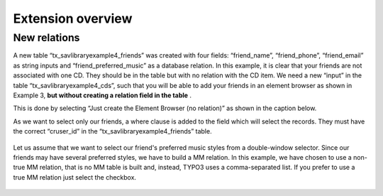 .. ==================================================
.. FOR YOUR INFORMATION
.. --------------------------------------------------
.. -*- coding: utf-8 -*- with BOM.

.. ==================================================
.. DEFINE SOME TEXTROLES
.. --------------------------------------------------
.. role::   underline
.. role::   typoscript(code)
.. role::   ts(typoscript)
   :class:  typoscript
.. role::   php(code)


Extension overview
------------------

New relations
^^^^^^^^^^^^^

A new table “tx\_savlibraryexample4\_friends” was created with four
fields: “friend\_name”, “friend\_phone”, “friend\_email” as string
inputs and “friend\_preferred\_music” as a database relation. In this
example, it is clear that your friends are not associated with one CD.
They should be in the table but with no relation with the CD item. We
need a new “input” in the table “tx\_savlibraryexample4\_cds”, such
that you will be able to add your friends in an element browser as
shown in Example 3, **but without creating a relation field in the
table** .

This is done by selecting “Just create the Element Browser (no
relation)” as shown in the caption below.

As we want to select only our friends, a where clause is added to the
field which will select the records. They must have the correct
“cruser\_id” in the “tx\_savlibraryexample4\_friends” table.

.. figure:: ../../Images/Tutorial4RelationsFriends.png 

Let us assume that we want to select our friend's preferred music
styles from a double-window selector. Since our friends may have
several preferred styles, we have to build a MM relation. In this
example, we have chosen to use a non-true MM relation, that is no MM
table is built and, instead, TYPO3 uses a comma-separated list. If you
prefer to use a true MM relation just select the checkbox.

.. figure:: ../../Images/Tutorial4RelationsPreferredMusic.png 
 



